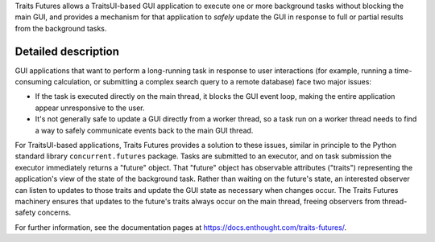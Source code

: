 ..
   (C) Copyright 2018-2021 Enthought, Inc., Austin, TX
   All rights reserved.

   This software is provided without warranty under the terms of the BSD
   license included in LICENSE.txt and may be redistributed only under
   the conditions described in the aforementioned license. The license
   is also available online at http://www.enthought.com/licenses/BSD.txt

   Thanks for using Enthought open source!

Traits Futures allows a TraitsUI-based GUI application to execute one or more
background tasks without blocking the main GUI, and provides a mechanism
for that application to *safely* update the GUI in response to full or
partial results from the background tasks.

Detailed description
--------------------

GUI applications that want to perform a long-running task in response to user
interactions (for example, running a time-consuming calculation, or submitting
a complex search query to a remote database) face two major issues:

* If the task is executed directly on the main thread, it blocks the GUI event
  loop, making the entire application appear unresponsive to the user.
* It's not generally safe to update a GUI directly from a worker thread, so
  a task run on a worker thread needs to find a way to safely communicate
  events back to the main GUI thread.

For TraitsUI-based applications, Traits Futures provides a solution to these
issues, similar in principle to the Python standard library
``concurrent.futures`` package. Tasks are submitted to an executor, and on task
submission the executor immediately returns a "future" object. That "future"
object has observable attributes ("traits") representing the application's view
of the state of the background task. Rather than waiting on the future's state,
an interested observer can listen to updates to those traits and update the GUI
state as necessary when changes occur. The Traits Futures machinery ensures
that updates to the future's traits always occur on the main thread, freeing
observers from thread-safety concerns.

For further information, see the documentation pages at
https://docs.enthought.com/traits-futures/.
